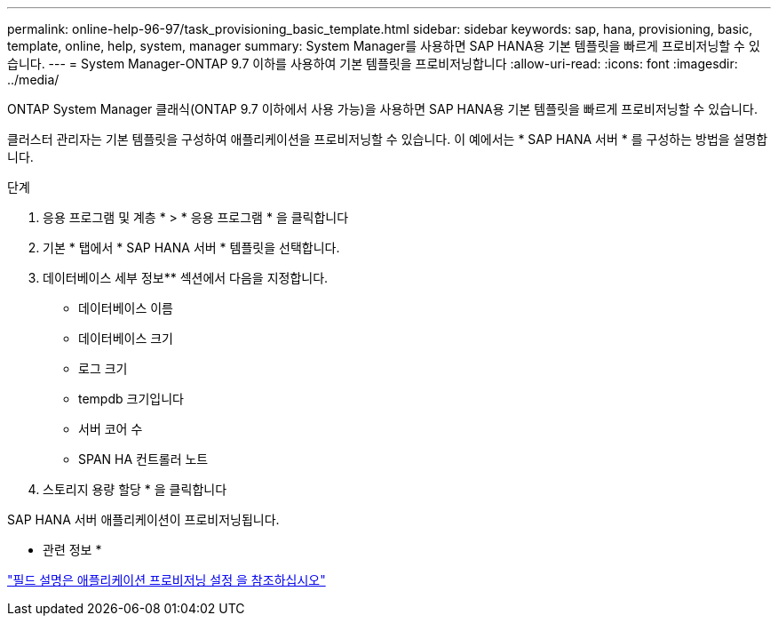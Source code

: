 ---
permalink: online-help-96-97/task_provisioning_basic_template.html 
sidebar: sidebar 
keywords: sap, hana, provisioning, basic, template, online, help, system, manager 
summary: System Manager를 사용하면 SAP HANA용 기본 템플릿을 빠르게 프로비저닝할 수 있습니다. 
---
= System Manager-ONTAP 9.7 이하를 사용하여 기본 템플릿을 프로비저닝합니다
:allow-uri-read: 
:icons: font
:imagesdir: ../media/


[role="lead"]
ONTAP System Manager 클래식(ONTAP 9.7 이하에서 사용 가능)을 사용하면 SAP HANA용 기본 템플릿을 빠르게 프로비저닝할 수 있습니다.

클러스터 관리자는 기본 템플릿을 구성하여 애플리케이션을 프로비저닝할 수 있습니다. 이 예에서는 * SAP HANA 서버 * 를 구성하는 방법을 설명합니다.

.단계
. 응용 프로그램 및 계층 * > * 응용 프로그램 * 을 클릭합니다
. 기본 * 탭에서 * SAP HANA 서버 * 템플릿을 선택합니다.
. 데이터베이스 세부 정보** 섹션에서 다음을 지정합니다.
+
** 데이터베이스 이름
** 데이터베이스 크기
** 로그 크기
** tempdb 크기입니다
** 서버 코어 수
** SPAN HA 컨트롤러 노트


. 스토리지 용량 할당 * 을 클릭합니다


SAP HANA 서버 애플리케이션이 프로비저닝됩니다.

* 관련 정보 *

link:reference_application_provisioning_settings.md#GUID-00EAA47A-D310-4ED6-8D1B-7AE16AB3E6A5["필드 설명은 애플리케이션 프로비저닝 설정 을 참조하십시오"]
